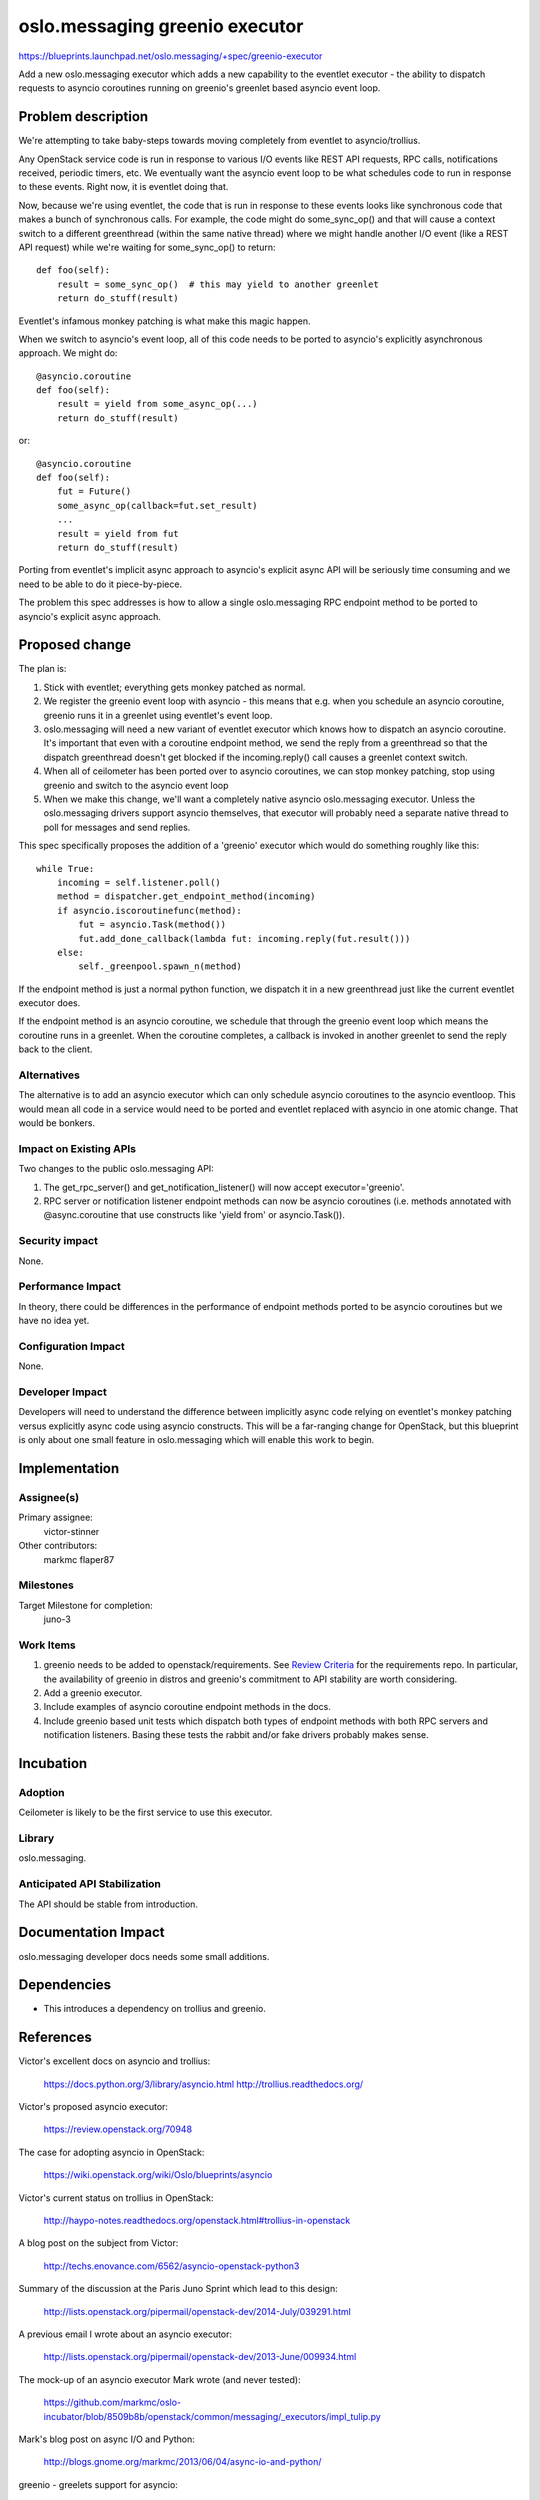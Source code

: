 ===============================
oslo.messaging greenio executor
===============================

https://blueprints.launchpad.net/oslo.messaging/+spec/greenio-executor

Add a new oslo.messaging executor which adds a new capability to the
eventlet executor - the ability to dispatch requests to asyncio
coroutines running on greenio's greenlet based asyncio event loop.

Problem description
===================

We're attempting to take baby-steps towards moving completely from
eventlet to asyncio/trollius.

Any OpenStack service code is run in response to various I/O events like
REST API requests, RPC calls, notifications received, periodic timers,
etc. We eventually want the asyncio event loop to be what schedules
code to run in response to these events. Right now, it is eventlet doing
that.

Now, because we're using eventlet, the code that is run in response to
these events looks like synchronous code that makes a bunch of
synchronous calls. For example, the code might do some_sync_op() and
that will cause a context switch to a different greenthread (within the
same native thread) where we might handle another I/O event (like a REST
API request) while we're waiting for some_sync_op() to return::

  def foo(self):
      result = some_sync_op()  # this may yield to another greenlet
      return do_stuff(result)

Eventlet's infamous monkey patching is what make this magic happen.

When we switch to asyncio's event loop, all of this code needs to be
ported to asyncio's explicitly asynchronous approach. We might do::

  @asyncio.coroutine
  def foo(self):
      result = yield from some_async_op(...)
      return do_stuff(result)

or::

  @asyncio.coroutine
  def foo(self):
      fut = Future()
      some_async_op(callback=fut.set_result)
      ...
      result = yield from fut
      return do_stuff(result)

Porting from eventlet's implicit async approach to asyncio's explicit
async API will be seriously time consuming and we need to be able to do
it piece-by-piece.

The problem this spec addresses is how to allow a single oslo.messaging
RPC endpoint method to be ported to asyncio's explicit async approach.

Proposed change
===============

The plan is:

#. Stick with eventlet; everything gets monkey patched as normal.
#. We register the greenio event loop with asyncio - this means that
   e.g. when you schedule an asyncio coroutine, greenio runs it in a
   greenlet using eventlet's event loop.
#. oslo.messaging will need a new variant of eventlet executor which
   knows how to dispatch an asyncio coroutine. It's important that even
   with a coroutine endpoint method, we send the reply from a
   greenthread so that the dispatch greenthread doesn't get blocked if
   the incoming.reply() call causes a greenlet context switch.
#. When all of ceilometer has been ported over to asyncio coroutines,
   we can stop monkey patching, stop using greenio and switch to the
   asyncio event loop
#. When we make this change, we'll want a completely native asyncio
   oslo.messaging executor. Unless the oslo.messaging drivers support
   asyncio themselves, that executor will probably need a separate
   native thread to poll for messages and send replies.

This spec specifically proposes the addition of a 'greenio' executor
which would do something roughly like this::

    while True:
        incoming = self.listener.poll()
        method = dispatcher.get_endpoint_method(incoming)
        if asyncio.iscoroutinefunc(method):
            fut = asyncio.Task(method())
            fut.add_done_callback(lambda fut: incoming.reply(fut.result()))
        else:
            self._greenpool.spawn_n(method)

If the endpoint method is just a normal python function, we dispatch
it in a new greenthread just like the current eventlet executor does.

If the endpoint method is an asyncio coroutine, we schedule that through
the greenio event loop which means the coroutine runs in a greenlet.
When the coroutine completes, a callback is invoked in another greenlet
to send the reply back to the client.

Alternatives
------------

The alternative is to add an asyncio executor which can only schedule asyncio
coroutines to the asyncio eventloop. This would mean all code in a service
would need to be ported and eventlet replaced with asyncio in one atomic
change. That would be bonkers.

Impact on Existing APIs
-----------------------

Two changes to the public oslo.messaging API:

#. The get_rpc_server() and get_notification_listener() will now accept
   executor='greenio'.
#. RPC server or notification listener endpoint methods can now be asyncio
   coroutines (i.e. methods annotated with @async.coroutine that use
   constructs like 'yield from' or asyncio.Task()).

Security impact
---------------

None.

Performance Impact
------------------

In theory, there could be differences in the performance of endpoint methods
ported to be asyncio coroutines but we have no idea yet.

Configuration Impact
--------------------

None.

Developer Impact
----------------

Developers will need to understand the difference between implicitly async
code relying on eventlet's monkey patching versus explicitly async code using
asyncio constructs. This will be a far-ranging change for OpenStack, but this
blueprint is only about one small feature in oslo.messaging which will enable
this work to begin.

Implementation
==============

Assignee(s)
-----------

Primary assignee:
  victor-stinner

Other contributors:
  markmc
  flaper87

Milestones
----------

Target Milestone for completion:
  juno-3

Work Items
----------

#. greenio needs to be added to openstack/requirements. See `Review Criteria`_
   for the requirements repo. In particular, the availability of greenio in
   distros and greenio's commitment to API stability are worth considering.
#. Add a greenio executor.
#. Include examples of asyncio coroutine endpoint methods in the docs.
#. Include greenio based unit tests which dispatch both types of endpoint
   methods with both RPC servers and notification listeners. Basing these tests
   the rabbit and/or fake drivers probably makes sense.

.. _Review Criteria: https://wiki.openstack.org/wiki/Requirements#Review_Criteria

Incubation
==========

Adoption
--------

Ceilometer is likely to be the first service to use this executor.

Library
-------

oslo.messaging.

Anticipated API Stabilization
-----------------------------

The API should be stable from introduction.

Documentation Impact
====================

oslo.messaging developer docs needs some small additions.

Dependencies
============

- This introduces a dependency on trollius and greenio.

References
==========


Victor's excellent docs on asyncio and trollius:

  https://docs.python.org/3/library/asyncio.html
  http://trollius.readthedocs.org/

Victor's proposed asyncio executor:

  https://review.openstack.org/70948

The case for adopting asyncio in OpenStack:

  https://wiki.openstack.org/wiki/Oslo/blueprints/asyncio

Victor's current status on trollius in OpenStack:

  http://haypo-notes.readthedocs.org/openstack.html#trollius-in-openstack

A blog post on the subject from Victor:

  http://techs.enovance.com/6562/asyncio-openstack-python3

Summary of the discussion at the Paris Juno Sprint which lead to this design:

  http://lists.openstack.org/pipermail/openstack-dev/2014-July/039291.html

A previous email I wrote about an asyncio executor:

 http://lists.openstack.org/pipermail/openstack-dev/2013-June/009934.html

The mock-up of an asyncio executor Mark wrote (and never tested):

  https://github.com/markmc/oslo-incubator/blob/8509b8b/openstack/common/messaging/_executors/impl_tulip.py

Mark's blog post on async I/O and Python:

  http://blogs.gnome.org/markmc/2013/06/04/async-io-and-python/

greenio - greelets support for asyncio:

  https://github.com/1st1/greenio/

.. note::

  This work is licensed under a Creative Commons Attribution 3.0
  Unported License.
  http://creativecommons.org/licenses/by/3.0/legalcode

